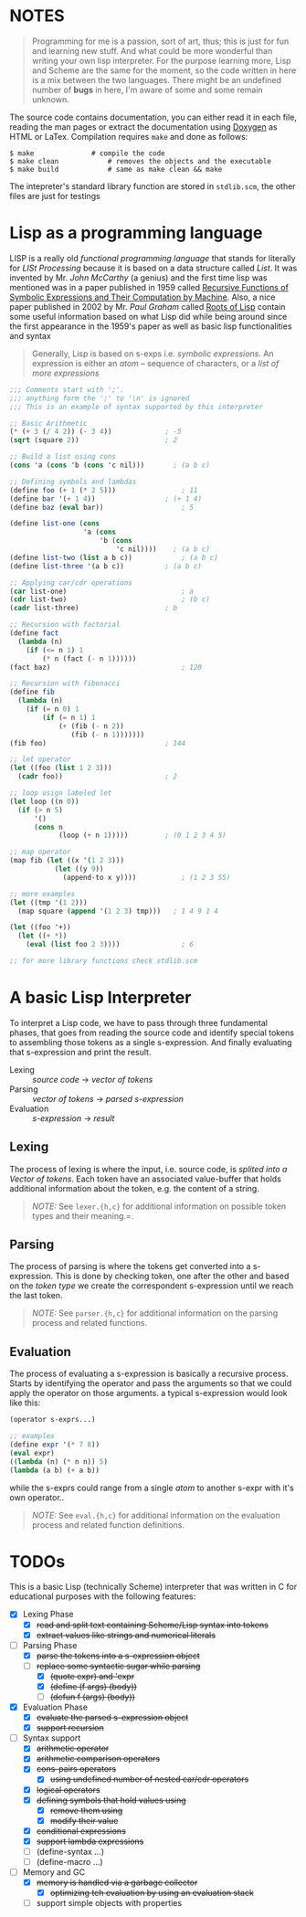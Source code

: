 * NOTES

#+BEGIN_QUOTE
Programming for me is a passion, sort of art, thus; this is just for fun and learning new stuff. And what could be more wonderful than writing your own lisp interpreter. For the purpose learning more, Lisp and Scheme are the same for the moment, so the code written in here is a mix between the two languages. There might be an undefined number of *bugs* in here, I'm aware of some and some remain unknown.
#+END_QUOTE

The source code contains documentation, you can either read it in each file, reading the man pages or extract the documentation using [[http://www.doxygen.org/][Doxygen]] as HTML or LaTex. Compilation requires =make= and done as follows:

#+BEGIN_SRC shell
    $ make              # compile the code
    $ make clean            # removes the objects and the executable
    $ make build            # same as make clean && make
#+END_SRC

The intepreter's standard library function are stored in =stdlib.scm=, the other files are just for testings

* Lisp as a programming language

LISP is a really old /functional programming language/ that stands for literally for /LISt Processing/ because it is based on a data structure called /List/. It was invented by Mr. /John McCarthy/ (a genius) and the first time lisp was mentioned was in a paper published in 1959 called [[http://www-formal.stanford.edu/jmc/recursive.pdf][Recursive Functions of Symbolic Expressions and Their Computation by Machine]]. Also, a nice paper published in 2002 by Mr. /Paul Graham/ called [[http://www.paulgraham.com/rootsoflisp.html][Roots of Lisp]] contain some useful information based on what Lisp did while being around since the first appearance in the 1959's paper as well as basic lisp functionalities and syntax

#+BEGIN_QUOTE
Generally, Lisp is based on s-exps i.e. /symbolic expressions/. An expression is either an /atom/ -- sequence of characters, or a /list of more expressions/
#+END_QUOTE

#+BEGIN_SRC scheme
  ;;; Comments start with ';'.
  ;;; anything form the ';' to '\n' is ignored
  ;;; This is an example of syntax supported by this interpreter

  ;; Basic Arithmetic
  (* (+ 3 (/ 4 2)) (- 3 4))             ; -5
  (sqrt (square 2))                     ; 2

  ;; Build a list using cons
  (cons 'a (cons 'b (cons 'c nil)))       ; (a b c)

  ;; Defining symbols and lambdas
  (define foo (+ 1 (* 2 5)))                ; 11
  (define bar '(+ 1 4))                 ; (+ 1 4)
  (define baz (eval bar))                   ; 5

  (define list-one (cons
                    'a (cons
                        'b (cons
                            'c nil))))    ; (a b c)
  (define list-two (list a b c))            ; (a b c)
  (define list-three '(a b c))          ; (a b c)

  ;; Applying car/cdr operations
  (car list-one)                            ; a
  (cdr list-two)                            ; (b c)
  (cadr list-three)                     ; b

  ;; Recursion with factorial
  (define fact
    (lambda (n)
      (if (<= n 1) 1
          (* n (fact (- n 1))))))
  (fact baz)                                ; 120

  ;; Recursion with fibonacci
  (define fib
    (lambda (n)
      (if (= n 0) 1
          (if (= n 1) 1
              (+ (fib (- n 2))
                 (fib (- n 1)))))))
  (fib foo)                             ; 144

  ;; let operator
  (let ((foo (list 1 2 3)))
    (cadr foo))                         ; 2

  ;; loop usign labeled let
  (let loop ((n 0))
    (if (> n 5)
        '()
        (cons n
              (loop (+ n 1)))))         ; (0 1 2 3 4 5)

  ;; map operator
  (map fib (let ((x '(1 2 3)))
             (let ((y 9))
               (append-to x y))))           ; (1 2 3 55)

  ;; more examples
  (let ((tmp '(1 2)))
    (map square (append '(1 2 3) tmp)))   ; 1 4 9 1 4

  (let ((foo '+))
    (let ((+ *))
      (eval (list foo 2 3))))               ; 6

  ;; for more library functions check stdlib.scm
#+END_SRC

* A basic Lisp Interpreter

To interpret a Lisp code, we have to pass through three fundamental phases, that goes from reading the source code and identify special tokens to assembling those tokens as a single s-expression. And finally evaluating that s-expression and print the result.

+ Lexing :: /source code/ \to /vector of tokens/
+ Parsing :: /vector of tokens/ \to /parsed s-expression/
+ Evaluation :: /s-expression/ \to /result/

** Lexing

The process of lexing is where the input, i.e. source code, is /splited into a Vector of tokens/. Each token have an associated value-buffer that holds additional information about the token, e.g. the content of a string.

#+BEGIN_QUOTE
/NOTE:/ See =lexer.{h,c}= for additional information on possible token types and their meaning.=.
#+END_QUOTE

** Parsing

The process of parsing is where the tokens get converted into a s-expression. This is done by checking token, one after the other and based on the /token type/ we create the correspondent s-expression until we reach the last token.

#+BEGIN_QUOTE
/NOTE:/ See =parser.{h,c}= for additional information on the parsing process and related functions.
#+END_QUOTE

** Evaluation

The process of evaluating a s-expression is basically a recursive process. Starts by identifying the operator and pass the arguments so that we could apply the operator on those arguments. a typical s-expression would look like this:

#+BEGIN_SRC scheme
     (operator s-exprs...)

     ;; examples
     (define expr '(* 7 8))
     (eval expr)
     ((lambda (n) (* n n)) 5)
     (lambda (a b) (+ a b))
#+END_SRC

while the s-exprs could range from a single /atom/ to another s-expr with it's own operator..

#+BEGIN_QUOTE
/NOTE:/ See =eval.{h,c}= for additional information on the evaluation process and related function definitions.
#+END_QUOTE

* TODOs

This is a basic Lisp (technically Scheme) interpreter that was written in C for educational purposes with the following features:

+ [X] Lexing Phase
  + [X] +read and split text containing Scheme/Lisp syntax into tokens+
  + [X] +extract values like strings and numerical literals+

+ [-] Parsing Phase
  + [X] +parse the tokens into a s-expression object+
  + [-] +replace some syntactic sugar while parsing+
    + [X] +(quote expr) and 'expr+
    + [X] +(define (f args) (body))+
    + [-] +(defun f (args) (body))+

+ [X] Evaluation Phase
  + [X] +evaluate the parsed s-expression object+
  + [X] +support recursion+

+ [-] Syntax support
  + [X] +arithmetic operator+
  + [X] +arithmetic comparison operators+
  + [X] +cons-pairs operators+
    + [X] +using undefined number of nested car/cdr operators+
  + [X] +logical operators+
  + [X] +defining symbols that hold values using+
    + [X] +remove them using+
    + [X] +modify their value+
  + [X] +conditional expressions+
  + [X] +support lambda expressions+
  + [ ] (define-syntax ...)
  + [ ] (define-macro ...)

+ [-] Memory and GC
  + [X] +memory is handled via a garbage collector+
    + [X] +optimizing teh evaluation by using an evaluation stack+
  + [ ] support simple objects with properties
